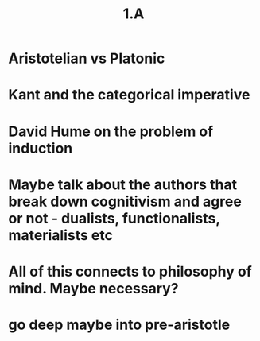 #+title: 1.A

* Aristotelian vs Platonic
* Kant and the categorical imperative
* David Hume on the problem of induction
* Maybe talk about the authors that break down cognitivism and agree or not - dualists, functionalists, materialists etc
* All of this connects to philosophy of mind. Maybe necessary?
* go deep maybe into pre-aristotle

